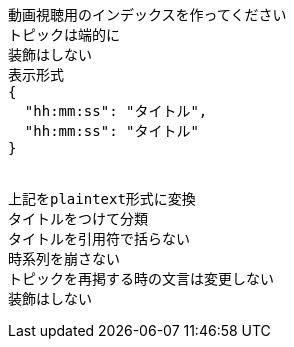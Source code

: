 ```text
動画視聴用のインデックスを作ってください
トピックは端的に
装飾はしない
表示形式
{
  "hh:mm:ss": "タイトル",
  "hh:mm:ss": "タイトル"
}


上記をplaintext形式に変換
タイトルをつけて分類
タイトルを引用符で括らない
時系列を崩さない
トピックを再掲する時の文言は変更しない
装飾はしない

```
